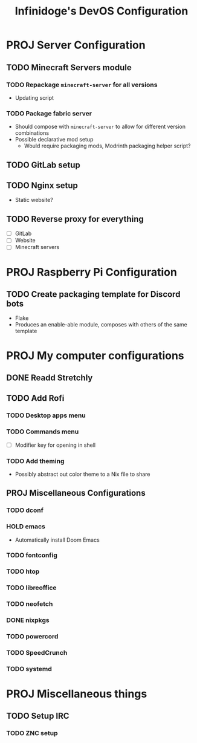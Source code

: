 #+TITLE: Infinidoge's DevOS Configuration

* PROJ Server Configuration

** TODO Minecraft Servers module

*** TODO Repackage ~minecraft-server~ for all versions

- Updating script

*** TODO Package fabric server

- Should compose with ~minecraft-server~ to allow for different version combinations
- Possible declarative mod setup
  + Would require packaging mods, Modrinth packaging helper script?

** TODO GitLab setup

** TODO Nginx setup

- Static website?

** TODO Reverse proxy for everything

- [ ] GitLab
- [ ] Website
- [ ] Minecraft servers

* PROJ Raspberry Pi Configuration

** TODO Create packaging template for Discord bots

- Flake
- Produces an enable-able module, composes with others of the same template

* PROJ My computer configurations

** DONE Readd Stretchly

** TODO Add Rofi

*** TODO Desktop apps menu

*** TODO Commands menu

- [ ] Modifier key for opening in shell

*** TODO Add theming

- Possibly abstract out color theme to a Nix file to share

** PROJ Miscellaneous Configurations

*** TODO dconf

*** HOLD emacs

- Automatically install Doom Emacs

*** TODO fontconfig

*** TODO htop

*** TODO libreoffice

*** TODO neofetch

*** DONE nixpkgs

*** TODO powercord

*** TODO SpeedCrunch

*** TODO systemd

* PROJ Miscellaneous things

** TODO Setup IRC

*** TODO ZNC setup
